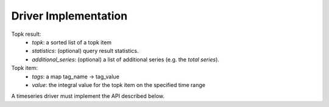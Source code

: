Driver Implementation
#####################

Topk result:
  - *topk*: a sorted list of a topk item
  - *statistics*: (optional) query result statistics.
  - *additional_series*: (optional) a list of additional series (e.g. the *total series*).

Topk item:
  - *tags*: a map tag_name -> tag_value
  - *value*: the integral value for the topk item on the specified time range

A timeseries driver must implement the API described below.

.. doxygenfile:: driver.lua.cpp
